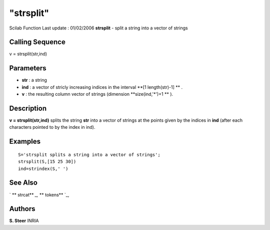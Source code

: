 ====
"strsplit"
====

Scilab Function Last update : 01/02/2006
**strsplit** - split a string into a vector of strings



Calling Sequence
~~~~~~~~~~~~~~~~

v = strsplit(str,ind)




Parameters
~~~~~~~~~~


+ **str** : a string
+ **ind** : a vector of stricly increasing indices in the interval
  **[1 length(str)-1] ** .
+ **v** : the resulting column vector of strings (dimension
  **size(ind,'*')+1 ** ).




Description
~~~~~~~~~~~
**v = strsplit(str,ind)** splits the string **str** into a vector of
strings at the points given by the indices in **ind** (after each
characters pointed to by the index in ind).


Examples
~~~~~~~~


::

    
        S='strsplit splits a string into a vector of strings';
        strsplit(S,[15 25 30])
        ind=strindex(S,' ')
      




See Also
~~~~~~~~

` ** strcat** `_,` ** tokens** `_,



Authors
~~~~~~~

**S. Steer** INRIA


.. _
      : ://./strings/tokens.htm
.. _
      : ://./strings/strcat.htm


